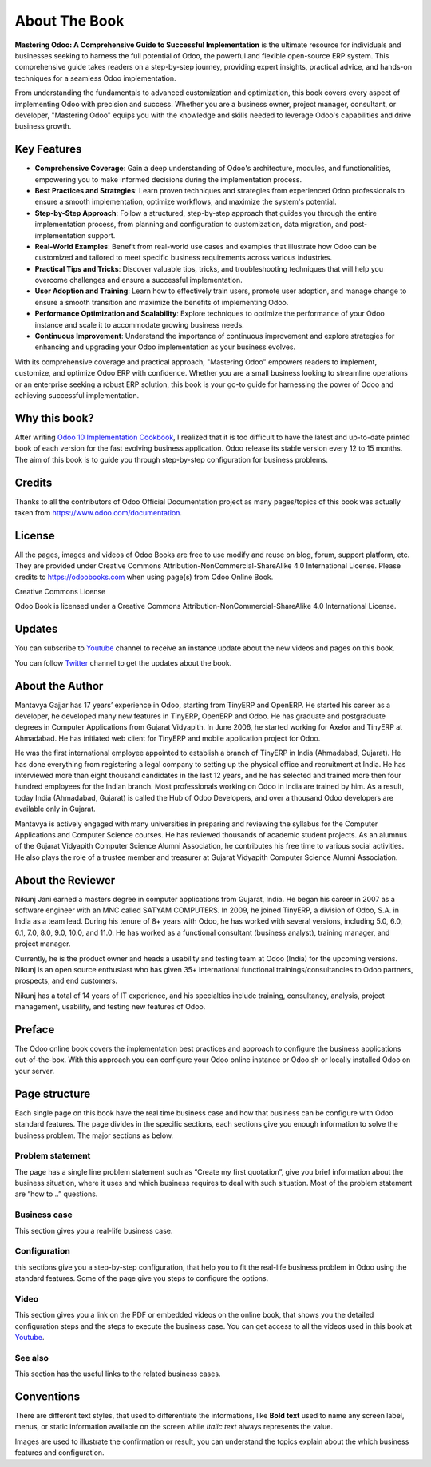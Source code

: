 .. _about:

.. meta::
   :description: Title: Odoo 17 Best Practices, Author: Mantavya Gajjar, Category: Books, Price: Free
   :keywords: Odoo Online Book, Odoo Functional Book, Odoo CookBook, Implement Odoo, Mantavya, Gajjar

.. index::
   single: About Online Book
   single: Odoo 17 Best Practices
   single: About Author
   single: About Reviewer

==============
About The Book
==============

.. image:: images/odoo-17-book-title.png
   :height: 300px
   :width: 240 px
   :scale: 100 %
   :alt: Odoo 17 Best Practices
   :align: right

**Mastering Odoo: A Comprehensive Guide to Successful Implementation** is the ultimate resource for individuals and businesses seeking to harness the full potential of Odoo, the powerful and flexible open-source ERP system. This comprehensive guide takes readers on a step-by-step journey, providing expert insights, practical advice, and hands-on techniques for a seamless Odoo implementation.

From understanding the fundamentals to advanced customization and optimization, this book covers every aspect of implementing Odoo with precision and success. Whether you are a business owner, project manager, consultant, or developer, "Mastering Odoo" equips you with the knowledge and skills needed to leverage Odoo's capabilities and drive business growth.

Key Features
============

- **Comprehensive Coverage**: Gain a deep understanding of Odoo's architecture, modules, and functionalities, empowering you to make informed decisions during the implementation process.
- **Best Practices and Strategies**: Learn proven techniques and strategies from experienced Odoo professionals to ensure a smooth implementation, optimize workflows, and maximize the system's potential.
- **Step-by-Step Approach**: Follow a structured, step-by-step approach that guides you through the entire implementation process, from planning and configuration to customization, data migration, and post-implementation support.
- **Real-World Examples**: Benefit from real-world use cases and examples that illustrate how Odoo can be customized and tailored to meet specific business requirements across various industries.
- **Practical Tips and Tricks**: Discover valuable tips, tricks, and troubleshooting techniques that will help you overcome challenges and ensure a successful implementation.
- **User Adoption and Training**: Learn how to effectively train users, promote user adoption, and manage change to ensure a smooth transition and maximize the benefits of implementing Odoo.
- **Performance Optimization and Scalability**: Explore techniques to optimize the performance of your Odoo instance and scale it to accommodate growing business needs.
- **Continuous Improvement**: Understand the importance of continuous improvement and explore strategies for enhancing and upgrading your Odoo implementation as your business evolves.

With its comprehensive coverage and practical approach, "Mastering Odoo" empowers readers to implement, customize, and optimize Odoo ERP with confidence. Whether you are a small business looking to streamline operations or an enterprise seeking a robust ERP solution, this book is your go-to guide for harnessing the power of Odoo and achieving successful implementation.

Why this book?
==============

After writing `Odoo 10 Implementation
Cookbook <https://www.packtpub.com/application-development/odoo-10-implementation-cookbook>`__,
I realized that it is too difficult to have the latest and up-to-date
printed book of each version for the fast evolving business application.
Odoo release its stable version every 12 to 15 months. The aim of this
book is to guide you through step-by-step configuration for business
problems.

Credits
=======

Thanks to all the contributors of Odoo Official Documentation project as
many pages/topics of this book was actually taken from
https://www.odoo.com/documentation.

License
=======

All the pages, images and videos of Odoo Books are free to use modify
and reuse on blog, forum, support platform, etc. They are provided under
Creative Commons Attribution-NonCommercial-ShareAlike 4.0 International
License. Please credits to https://odoobooks.com when using page(s) from
Odoo Online Book.

.. |image0| image:: ./images/licenses.png
   :width: 0.91667in
   :height: 0.32292in

Creative Commons License

Odoo Book is licensed under a Creative Commons
Attribution-NonCommercial-ShareAlike 4.0 International License.

Updates
=======
You can subscribe to `Youtube <https://www.youtube.com/channel/UCX4UHpNrqjyp2Sr1de-c5Pg>`_
channel to receive an instance update about the new videos and pages on this book.

You can follow `Twitter <https://www.twitter.com/mantavyagajjar>`_ channel
to get the updates about the book.

About the Author
================

Mantavya Gajjar has 17 years’ experience in Odoo, starting from TinyERP
and OpenERP. He started his career as a developer, he developed many new
features in TinyERP, OpenERP and Odoo. He has graduate and postgraduate
degrees in Computer Applications from Gujarat Vidyapith. In June 2006,
he started working for Axelor and TinyERP at Ahmadabad. He has initiated
web client for TinyERP and mobile application project for Odoo.

He was the first international employee appointed to establish a branch
of TinyERP in India (Ahmadabad, Gujarat). He has done everything from
registering a legal company to setting up the physical office and
recruitment at India. He has interviewed more than eight thousand
candidates in the last 12 years, and he has selected and trained more
then four hundred employees for the Indian branch. Most professionals
working on Odoo in India are trained by him. As a result, today India
(Ahmadabad, Gujarat) is called the Hub of Odoo Developers, and over a
thousand Odoo developers are available only in Gujarat.

Mantavya is actively engaged with many universities in preparing and
reviewing the syllabus for the Computer Applications and Computer
Science courses. He has reviewed thousands of academic student projects.
As an alumnus of the Gujarat Vidyapith Computer Science Alumni
Association, he contributes his free time to various social activities.
He also plays the role of a trustee member and treasurer at Gujarat
Vidyapith Computer Science Alumni Association.

About the Reviewer
==================

Nikunj Jani earned a masters degree in computer applications from
Gujarat, India. He began his career in 2007 as a software engineer with
an MNC called SATYAM COMPUTERS. In 2009, he joined TinyERP, a division
of Odoo, S.A. in India as a team lead. During his tenure of 8+ years
with Odoo, he has worked with several versions, including 5.0, 6.0, 6.1,
7.0, 8.0, 9.0, 10.0, and 11.0. He has worked as a functional consultant
(business analyst), training manager, and project manager.

Currently, he is the product owner and heads a usability and testing
team at Odoo (India) for the upcoming versions. Nikunj is an open source
enthusiast who has given 35+ international functional
trainings/consultancies to Odoo partners, prospects, and end customers.

Nikunj has a total of 14 years of IT experience, and his specialties
include training, consultancy, analysis, project management, usability,
and testing new features of Odoo.

Preface
=======

The Odoo online book covers the implementation best practices and
approach to configure the business applications out-of-the-box. With
this approach you can configure your Odoo online instance or Odoo.sh or
locally installed Odoo on your server.

Page structure
==============

Each single page on this book have the real time business case and how
that business can be configure with Odoo standard features. The page
divides in the specific sections, each sections give you enough
information to solve the business problem. The major sections as below.

Problem statement
-----------------

The page has a single line problem statement such as “Create my first quotation”,
give you brief information about the business situation, where it uses and which
business requires to deal with such situation. Most of the problem
statement are “how to ..” questions.

Business case
-------------

This section gives you a real-life business case.

Configuration
-------------

this sections give you a step-by-step configuration, that help you to
fit the real-life business problem in Odoo using the standard features. Some of
the page give you steps to configure the options.

Video
-----

This section gives you a link on the PDF or embedded videos on the
online book, that shows you the detailed configuration steps and the
steps to execute the business case. You can get access to all the videos
used in this book at `Youtube <https://www.youtube.com/channel/UCX4UHpNrqjyp2Sr1de-c5Pg>`_.

See also
--------

This section has the useful links to the related business cases.

Conventions
===========

There are different text styles, that used to differentiate the
informations, like **Bold text** used to name any screen label, menus,
or static information available on the screen while *Italic text* always
represents the value.

Images are used to illustrate the confirmation or result, you can
understand the topics explain about the which business features and
configuration.
